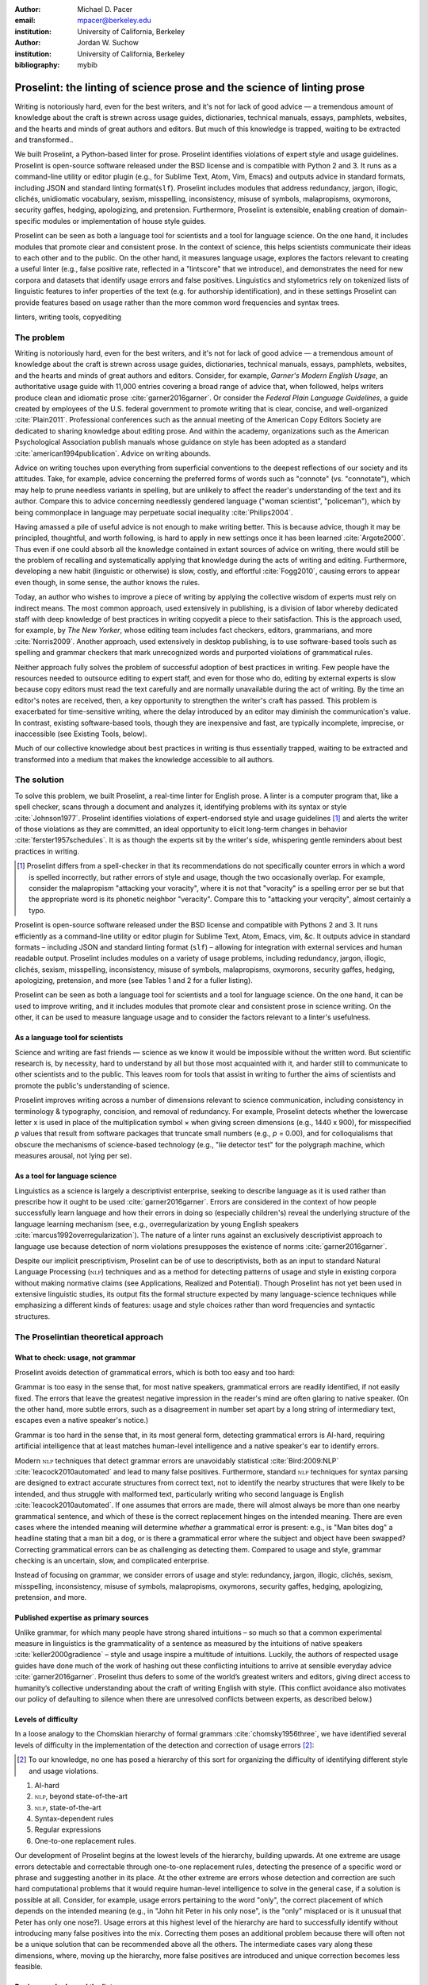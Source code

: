 :author: Michael D. Pacer
:email: mpacer@berkeley.edu
:institution: University of California, Berkeley

:author: Jordan W. Suchow
:institution: University of California, Berkeley

:bibliography: mybib

========================================================================
Proselint: the linting of science prose and the science of linting prose
========================================================================

.. class:: abstract

   Writing is notoriously hard, even for the best writers, and it's not for lack of good advice — a tremendous amount of knowledge about the craft is strewn across usage guides, dictionaries, technical manuals, essays, pamphlets, websites, and the hearts and minds of great authors and editors. But much of this knowledge is trapped, waiting to be extracted and transformed..

   We built Proselint, a Python-based linter for prose. Proselint identifies violations of expert style and usage guidelines. Proselint is open-source software released under the BSD license and is compatible with Python 2 and 3. It runs as a command-line utility or editor plugin (e.g., for Sublime Text, Atom, Vim, Emacs) and outputs advice in standard formats, including JSON and standard linting format(``slf``). Proselint includes modules that address redundancy, jargon, illogic, clichés, unidiomatic vocabulary, sexism, misspelling, inconsistency, misuse of symbols, malapropisms, oxymorons, security gaffes, hedging, apologizing, and pretension. Furthermore, Proselint is extensible, enabling creation of domain-specific modules or implementation of house style guides.

   Proselint can be seen as both a language tool for scientists and a tool for language science. On the one hand, it includes modules that promote clear and consistent prose. In the context of science, this helps scientists communicate their ideas to each other and to the public. On the other hand, it measures language usage, explores the factors relevant to creating a useful linter (e.g., false positive rate, reflected in a "lintscore" that we introduce), and demonstrates the need for new corpora and datasets that identify usage errors and false positives. Linguistics and stylometrics rely on tokenized lists of linguistic features to infer properties of the text (e.g. for authorship identification), and in these settings Proselint can provide features based on usage rather than the more common word frequencies and syntax trees.

.. class:: keywords

   linters, writing tools, copyediting

The problem
===========

Writing is notoriously hard, even for the best writers, and it's not for lack of good advice — a tremendous amount of knowledge about the craft is strewn across usage guides, dictionaries, technical manuals, essays, pamphlets, websites, and the hearts and minds of great authors and editors. Consider, for example, *Garner's Modern English Usage*, an authoritative usage guide with 11,000 entries covering a broad range of advice that, when followed, helps writers produce clean and idiomatic prose :cite:`garner2016garner`. Or consider the *Federal Plain Language Guidelines*, a guide created by employees of the U.S. federal government to promote writing that is clear, concise, and well-organized :cite:`Plain2011`. Professional conferences such as the annual meeting of the American Copy Editors Society are dedicated to sharing knowledge about editing prose. And within the academy, organizations such as the American Psychological Association publish manuals whose guidance on style has been adopted as a standard :cite:`american1994publication`. Advice on writing abounds.

Advice on writing touches upon everything from superficial conventions to the deepest reflections of our society and its attitudes. Take, for example, advice concerning the preferred forms of words such as "connote" (vs. "connotate"), which may help to prune needless variants in spelling, but are unlikely to affect the reader's understanding of the text and its author. Compare this to advice concerning needlessly gendered language ("woman scientist", "policeman"), which by being commonplace in language may perpetuate social inequality :cite:`Philips2004`.

Having amassed a pile of useful advice is not enough to make writing better. This is because advice, though it may be principled, thoughtful, and worth following, is hard to apply in new settings once it has been learned :cite:`Argote2000`. Thus even if one could absorb all the knowledge contained in extant sources of advice on writing, there would still be the problem of recalling and systematically applying that knowledge during the acts of writing and editing. Furthermore, developing a new habit (linguistic or otherwise) is slow, costly, and effortful :cite:`Fogg2010`, causing errors to appear even though, in some sense, the author knows the rules.

Today, an author who wishes to improve a piece of writing by applying the collective wisdom of experts must rely on indirect means. The most common approach, used extensively in publishing, is a division of labor whereby dedicated staff with deep knowledge of best practices in writing copyedit a piece to their satisfaction. This is the approach used, for example, by *The New Yorker*, whose editing team includes fact checkers, editors, grammarians, and more :cite:`Norris2009`. Another approach, used extensively in desktop publishing, is to use software-based tools such as spelling and grammar checkers that mark unrecognized words and purported violations of grammatical rules.

Neither approach fully solves the problem of successful adoption of best practices in writing. Few people have the resources needed to outsource editing to expert staff, and even for those who do, editing by external experts is slow because copy editors must read the text carefully and are normally unavailable during the act of writing. By the time an editor's notes are received, then, a key opportunity to strengthen the writer's craft has passed. This problem is exacerbated for time-sensitive writing, where the delay introduced by an editor may diminish the communication's value. In contrast, existing software-based tools, though they are inexpensive and fast, are typically incomplete, imprecise, or inaccessible (see Existing Tools, below). 

Much of our collective knowledge about best practices in writing is thus essentially trapped, waiting to be extracted and transformed into a medium that makes the knowledge accessible to all authors.

The solution
============

To solve this problem, we built Proselint, a real-time linter for English prose. A linter is a computer program that, like a spell checker, scans through a document and analyzes it, identifying problems with its syntax or style :cite:`Johnson1977`. Proselint identifies violations of expert-endorsed style and usage guidelines [#]_  and alerts the writer of those violations as they are committed, an ideal opportunity to elicit long-term changes in behavior :cite:`ferster1957schedules`. It is as though the experts sit by the writer's side, whispering gentle reminders about best practices in writing.

.. [#] Proselint differs from a spell-checker in that its recommendations do not specifically counter errors in which a word is spelled incorrectly, but rather errors of style and usage, though the two occasionally overlap. For example, consider the malapropism "attacking your voracity", where it is not that "voracity" is a spelling error per se but that the appropriate word is its phonetic neighbor "veracity". Compare this to "attacking your verqcity", almost certainly a typo.

Proselint is open-source software released under the BSD license and compatible with Pythons 2 and 3. It runs efficiently as a command-line utility or editor plugin for Sublime Text, Atom, Emacs, vim, &c. It outputs advice in standard formats – including JSON and standard linting format (``slf``) – allowing for integration with external services and human readable output. Proselint includes modules on a variety of usage problems, including redundancy, jargon, illogic, clichés, sexism, misspelling, inconsistency, misuse of symbols, malapropisms, oxymorons, security gaffes, hedging, apologizing, pretension, and more (see Tables 1 and 2 for a fuller listing).

Proselint can be seen as both a language tool for scientists and a tool for language science. On the one hand, it can be used to improve writing, and it includes modules that promote clear and consistent prose in science writing. On the other, it can be used to measure language usage and to consider the factors relevant to a linter's usefulness.


As a language tool for scientists
----------------------------------

Science and writing are fast friends — science as we know it would be impossible without the written word. But scientific research is, by necessity, hard to understand by all but those most acquainted with it, and harder still to communicate to other scientists and to the public. This leaves room for tools that assist in writing to further the aims of scientists and promote the public's understanding of science. 

Proselint improves writing across a number of dimensions relevant to science communication, including consistency in terminology & typography, concision, and removal of redundancy. For example, Proselint detects whether the lowercase letter x is used in place of the multiplication symbol × when giving screen dimensions (e.g., 1440 x 900), for misspecified *p* values that result from software packages that truncate small numbers (e.g., *p* = 0.00), and for colloquialisms that obscure the mechanisms of science-based technology (e.g., "lie detector test" for the polygraph machine, which measures arousal, not lying per se).

As a tool for language science
------------------------------

Linguistics as a science is largely a descriptivist enterprise, seeking to describe language as it is used rather than prescribe how it ought to be used :cite:`garner2016garner`. Errors are considered in the context of how people successfully learn language and how their errors in doing so (especially children's) reveal the underlying structure of the language learning mechanism (see, e.g.,  overregularization by young English speakers :cite:`marcus1992overregularization`). The nature of a linter runs against an exclusively descriptivist approach to language use because detection of norm violations presupposes the existence of norms :cite:`garner2016garner`.

Despite our implicit prescriptivism, Proselint can be of use to descriptivists, both as an input to standard Natural Language Processing (:math:`\textsc{nlp}`) techniques and as a method for detecting patterns of usage and style in existing corpora without making normative claims (see Applications, Realized and Potential). Though Proselint has not yet been used in extensive linguistic studies, its output fits the formal structure expected by many language-science techniques while emphasizing a different kinds of features: usage and style choices rather than word frequencies and syntactic structures.

The Proselintian theoretical approach
=====================================

What to check: usage, not grammar
---------------------------------

Proselint avoids detection of grammatical errors, which is both too easy and too hard:

Grammar is too easy in the sense that, for most native speakers, grammatical errors are readily identified, if not easily fixed. The errors that leave the greatest negative impression in the reader's mind are often glaring to native speaker. (On the other hand, more subtle errors, such as a disagreement in number set apart by a long string of intermediary text, escapes even a native speaker's notice.)

Grammar is too hard in the sense that, in its most general form, detecting grammatical errors is AI-hard, requiring artificial intelligence that at least matches human-level intelligence and a native speaker's ear to identify errors. 

Modern :math:`\textsc{nlp}` techniques that detect grammar errors are unavoidably statistical :cite:`Bird:2009:NLP` :cite:`leacock2010automated` and lead to many false positives. Furthermore, standard :math:`\textsc{nlp}` techniques for syntax parsing are designed to extract accurate structures from correct text, not to identify the nearby structures that were likely to be intended, and thus struggle with malformed text, particularly writing who second language is English :cite:`leacock2010automated`. If one assumes that errors are made, there will almost always be more than one nearby grammatical sentence, and which of these is the correct replacement hinges on the intended meaning. There are even cases where the intended meaning will determine *whether* a grammatical error is present: e.g., is "Man bites dog" a headline stating that a man bit a dog, or is there a grammatical error where the subject and object have been swapped? Correcting grammatical errors can be as challenging as detecting them. Compared to usage and style, grammar checking is an uncertain, slow, and complicated enterprise.

Instead of focusing on grammar, we consider errors of usage and style: redundancy, jargon, illogic, clichés, sexism, misspelling, inconsistency, misuse of symbols, malapropisms, oxymorons, security gaffes, hedging, apologizing, pretension, and more. 

Published expertise as primary sources
--------------------------------------

Unlike grammar, for which many people have strong shared intuitions – so much so that a common experimental measure in linguistics is the grammaticality of a sentence as measured by the intuitions of native speakers :cite:`keller2000gradience` – style and usage inspire a multitude of intuitions. Luckily, the authors of respected usage guides have done much of the work of hashing out these conflicting intuitions to arrive at sensible everyday advice :cite:`garner2016garner`. Proselint thus defers to some of the world’s greatest writers and editors, giving direct access to humanity’s collective understanding about the craft of writing English with style. (This conflict avoidance also motivates our policy of defaulting to silence when there are unresolved conflicts between experts, as described below.)

Levels of difficulty
--------------------

In a loose analogy to the Chomskian hierarchy of formal grammars :cite:`chomsky1956three`, we have identified several levels of difficulty in the implementation of the detection and correction of usage errors [#]_:

.. [#] To our knowledge, no one has posed a hierarchy of this sort for organizing the difficulty of identifying different style and usage violations.  

#. AI-hard
#. :math:`\textsc{nlp}`, beyond state-of-the-art
#. :math:`\textsc{nlp}`, state-of-the-art
#. Syntax-dependent rules
#. Regular expressions
#. One-to-one replacement rules. 

Our development of Proselint begins at the lowest levels of the hierarchy, building upwards. At one extreme are usage errors detectable and correctable through one-to-one replacement rules, detecting the presence of a specific word or phrase and suggesting another in its place. At the other extreme are errors whose detection and correction are such hard computational problems that it would require human-level intelligence to solve in the general case, if a solution is possible at all. Consider, for example, usage errors pertaining to the word "only", the correct placement of which depends on the intended meaning (e.g., in "John hit Peter in his only nose", is the "only" misplaced or is it unusual that Peter has only one nose?). Usage errors at this highest level of the hierarchy are hard to successfully identify without introducing many false positives into the mix. Correcting them poses an additional problem because there will often not be a unique solution that can be recommended above all the others. The intermediate cases vary along these dimensions, where, moving up the hierarchy, more false positives are introduced and unique correction becomes less feasible.

Rapiers, cudgels, and the lintscore
-----------------------------------

Any new tool, for language or otherwise, faces a challenge to its adoption: it must demonstrate that the cost of learning to use the tool is outweighed by the utility it provides. Pen & ink, paper, and the computer each enabled new modes of communication and, in doing so, provided obvious value. In contrast, tools that merely improve existing capabilities are at a comparative disadvantage because they must demonstrate a substantial improvement over the status quo. This is the case for Proselint. 

Because of this need to demonstrate utility, earlier language tools attempted to offer as much help as possible. In a sense, they wielded a cudgel, a tool that indiscriminately affects large areas of flesh. Each issue flagged might be an error, but it might instead be a false alarm. Let :math:`T` be the number of true errors, and :math:`F` be the number of false alarms (thus making :math:`T+F` the total number of flags raised by the tool). The cudgel approach attempts to maximize :math:`T`, flagging as much as possible, without considering :math:`F`. Writers who use those tools would see many genuine errors, errors that Proselint might not yet detect. However, their emphasis on maximizing :math:`T` at the expense of :math:`F` is to their detriment. These tools raise so many false alarms that their advice cannot be trusted: writers must weigh each proposed error.

Proselint aims to be not a cudgel, but a rapier, a tool that pinpoints weak spots and strikes where it will make the most impact. With Proselint, we aim for a tool so precise that it becomes possible to unquestioningly adopt its recommendations and still come out ahead with stronger, tighter prose. Better to be quiet and authoritative than loud and unreliable. 

To achieve this, we penalize false positives :math:`F` by evaluating Proselint in terms of its *empirical lintscore*. The lintscore gives a point for every true positive (:math:`T`) and penalizes on the basis of the false-positive rate :math:`\alpha = \frac{F}{T+F}`. The lintscore is given by

.. math::
    l(T,F;k) = T(1-\alpha)^k,

where the parameter :math:`k` controls the strength of the :math:`1-\alpha` penalty.

We can estimate a lintscore for documents with unknown empirical false-positive rates using a straightforward probabilistic model where we only receive credit in the best-case (where every error is a true positive). This probabilistic model treats each identified error as an independent identically distributed Bernoulli random variable. We suppose each flag produces a false positive with probability equal to the empirical false positive rate estimated from a known corpus of related documents (:math:`\hat{\alpha}=\frac{\hat{F}}{\hat{T}+\hat{F}}`). For :math:`N` flags, the probability that every flag is correct is :math:`(1-\hat{\alpha})^N`. If we receive 0 points in all but the best case (where we receive :math:`T\equiv N` points), the expected score is :math:`N(1-\hat{\alpha})^N`. This *generalised lintscore* has the same form as an empirical lintscore, but with :math:`\hat{\alpha}` as an estimated :math:`\alpha` and :math:`k` as the maximal number of successes (:math:`k\equiv N`). The choice of reference corpus is a free parameter.

Note, lintscores are not readability metrics. They evaluate linters, not documents; given a set of documents, signal detection theory allows indirectly estimating prose linters' trustworthiness.

The advice
==========

Proselint is built around advice derived from works by Bryan Garner, David Foster Wallace, Chuck Palahniuk, Steve Pinker, Mary Norris, Mark Twain, Elmore Leonard, George Orwell, Matthew Butterick, William Strunk, E.B. White, Philip Corbett, Ernest Gowers, and the editorial staff of the world’s finest literary magazines and newspapers, among others. [#]_ 

.. [#] Proselint has not been endorsed by these individuals; we have merely implemented their words in code.

Our standard for inclusion of a new rule is that it should be accompanied by an appropriate citation from a recognized expert on language usage. Though we have no explicit criteria for what makes a citation appropriate, we have, in practice, given greater weight to works from well-established publishers and those widely cited as reliable sources of advice. The choice of which rules to implement is ultimately a question of feasibility of implementation, utility, and preference, and our guiding preference is to make Proselint as widely useful as possible with the minimum amount of customization. 

Though it has not arisen, in the case of unresolved conflicts between advice from multiple sources, our default is to exclude all forms of the advice, under the logic that it is unreasonable to hold users of Proselint to a higher standard than the experts, at least one of whom endorses the user's usage choice.

We aim to have excellent defaults without hampering adaptability to user's personal preferences, and thus designed Proselint so that it can be customized either by adding new rules or by excluding existing rules through a configuration file.

Examples of some rules
----------------------

Tables 1 and 2 list much of the advice that Proselint currently implements. The following examples are meant to give a taste of this advice:

#. Detecting the word "agendize", Proselint notes, "agendize is jargon, could you replace it with something more standard?" :cite:`garner2016garner`

#. In response to "In recent years, an increasing number of psychologists have...", Proselint notes, "Professional narcisissm. Talk about the subject, not its study." :cite:`pinker2015sense`

#. In response to "A group of starlings...", Proselint notes "The venery term is 'murmuration'"". :cite:`garner2016garner`

.. table:: What Proselint checks. :label:`checks`

   +---------------------------------+---------------------------------------------+
   | ID                              | Description                                 |
   +=================================+=============================================+
   |``airlinese.misc``               | Avoiding jargon of the airline industry     |
   +---------------------------------+---------------------------------------------+
   |``annotations.misc``             | Catching annotations left in the text       |
   +---------------------------------+---------------------------------------------+
   |``archaism.misc``                | Avoiding archaic forms                      |
   +---------------------------------+---------------------------------------------+
   |``cliches.hell``                 | Avoiding a common cliché                    |
   +---------------------------------+---------------------------------------------+
   |``cliches.misc``                 | Avoiding clichés                            |
   +---------------------------------+---------------------------------------------+
   |``consistency.spacing``          | Consistent sentence spacing                 |
   +---------------------------------+---------------------------------------------+
   |``consistency.spelling``         | Consistent spelling                         |
   +---------------------------------+---------------------------------------------+
   |``corporate_speak.misc``         | Avoiding corporate buzzwords`               |
   +---------------------------------+---------------------------------------------+
   |``cursing.filth``                | Words to avoid                              |
   +---------------------------------+---------------------------------------------+
   |``cursing.nfl``                  | Avoiding words banned by the NFL            |
   +---------------------------------+---------------------------------------------+
   |``dates_times.am_pm``            | Using the right form for  time              |
   +---------------------------------+---------------------------------------------+
   |``dates_times.dates``            | Stylish formatting of dates                 |
   +---------------------------------+---------------------------------------------+
   |``hedging.misc``                 | Not hedging                                 |
   +---------------------------------+---------------------------------------------+
   |``hyperbole.misc``               | Not being hyperbolic                        |
   +---------------------------------+---------------------------------------------+
   |``jargon.misc``                  | Avoiding miscellaneous jargon               |
   +---------------------------------+---------------------------------------------+
   |``lexical_illusions.misc``       | Avoiding lexical illusions                  |
   +---------------------------------+---------------------------------------------+
   |``links.broken``                 | Linking only to existing sites              |
   +---------------------------------+---------------------------------------------+
   |``malapropisms.misc``            | Avoiding common malapropisms                |
   +---------------------------------+---------------------------------------------+
   |``misc.apologizing``             | Being confident                             |
   +---------------------------------+---------------------------------------------+
   |``misc.back_formations``         | Avoiding needless backformations            |
   +---------------------------------+---------------------------------------------+
   |``misc.bureaucratese``           | Avoiding bureaucratese                      |
   +---------------------------------+---------------------------------------------+
   |``misc.but``                     | Avoid starting a paragraph with "But..."    |
   +---------------------------------+---------------------------------------------+
   |``misc.capitalization``          | Capitalizing correctly                      |
   +---------------------------------+---------------------------------------------+
   |``misc.chatspeak``               | Avoiding lolling and other chatspeak        |
   +---------------------------------+---------------------------------------------+
   |``misc.commercialese``           | Avoiding commerical jargon                  |
   +---------------------------------+---------------------------------------------+
   |``misc.currency``                | Avoiding redundant currency symbols         |
   +---------------------------------+---------------------------------------------+
   |``misc.debased``                 | Avoiding debased language                   |
   +---------------------------------+---------------------------------------------+
   |``misc.false_plurals``           | Avoiding false plurals                      |
   +---------------------------------+---------------------------------------------+
   |``misc.illogic``                 | Avoiding illogical forms                    |
   +---------------------------------+---------------------------------------------+
   |``misc.inferior_superior``       | Superior to, not than                       |
   +---------------------------------+---------------------------------------------+
   |``misc.latin``                   | Avoiding overuse of Latin phrases           |
   +---------------------------------+---------------------------------------------+
   |``misc.many_a``                  | Many a singular                             |
   +---------------------------------+---------------------------------------------+
   |``misc.metaconcepts``            | Avoiding overuse of metaconcepts            |
   +---------------------------------+---------------------------------------------+
   |``misc.narcisissm``              | Talking about the subject, not its study    |
   +---------------------------------+---------------------------------------------+
   |``misc.phrasal_adjectives``      | Hyphenating phrasal adjectives              |
   +---------------------------------+---------------------------------------------+
   |``misc.preferred_forms``         | Miscellaneous preferred forms               |
   +---------------------------------+---------------------------------------------+
   |``misc.pretension``              | Avoiding being pretentious                  |
   +---------------------------------+---------------------------------------------+

.. table:: What Proselint checks (cont.). :label:`checkscont`

   +---------------------------------+---------------------------------------------+
   | ID                              | Description                                 |
   +=================================+=============================================+
   |``misc.professions``             | Calling jobs by the right name              |
   +---------------------------------+---------------------------------------------+
   |``misc.punctuation``             | Using punctuation assiduously               |
   +---------------------------------+---------------------------------------------+
   |``misc.scare_quotes``            | Using scare quotes only when needed         |
   +---------------------------------+---------------------------------------------+
   |``misc.suddenly``                | Avoiding the word suddenly                  |
   +---------------------------------+---------------------------------------------+
   |``misc.tense_present``           | Advice from Tense Present                   |
   +---------------------------------+---------------------------------------------+
   |``misc.waxed``                   | Waxing poetic                               |
   +---------------------------------+---------------------------------------------+
   |``misc.whence``                  | Using "whence"                              |
   +---------------------------------+---------------------------------------------+
   |``mixed_metaphors.misc``         | Not mixing metaphors                        |
   +---------------------------------+---------------------------------------------+
   |``mondegreens.misc``             | Avoiding mondegreen                         |
   +---------------------------------+---------------------------------------------+
   |``needless_variants.misc``       | Using the preferred form                    |
   +---------------------------------+---------------------------------------------+
   |``nonwords.misc``                | Avoid using nonwords                        |
   +---------------------------------+---------------------------------------------+
   |``oxymorons.misc``               | Avoiding oxymorons                          |
   +---------------------------------+---------------------------------------------+
   |``psychology.misc``              | Avoiding misused psychological terms        |
   +---------------------------------+---------------------------------------------+
   |``redundancy.misc``              | Avoid redundancy & saying things twice      |
   +---------------------------------+---------------------------------------------+
   |``redundancy.ras_syndrome``      | Avoiding RAS syndrome                       |
   +---------------------------------+---------------------------------------------+
   |``skunked_terms.misc``           | Avoid using skunked terms                   |
   +---------------------------------+---------------------------------------------+
   |``spelling.able_atable``         | -able vs. -atable                           |
   +---------------------------------+---------------------------------------------+
   |``spelling.able_ible``           | -able vs. -ible                             |
   +---------------------------------+---------------------------------------------+
   |``spelling.athletes``            | Spelling of athlete names                   |
   +---------------------------------+---------------------------------------------+
   |``spelling.em_im_en_in``         | -em vs. -im and -en vs. -in                 |
   +---------------------------------+---------------------------------------------+
   |``spelling.er_or``               | -er vs. -or                                 |
   +---------------------------------+---------------------------------------------+
   |``spelling.in_un``               | in- vs. un-                                 |
   +---------------------------------+---------------------------------------------+
   |``spelling.misc``                | Spelling words corectly                     |
   +---------------------------------+---------------------------------------------+
   |``security.credit_card``         | Keeping credit card numbers secret          |
   +---------------------------------+---------------------------------------------+
   |``security.password``            | Keeping passwords secret                    |
   +---------------------------------+---------------------------------------------+
   |``sexism.misc``                  | Avoiding sexist language                    |
   +---------------------------------+---------------------------------------------+
   |``terms.animal_adjectives``      | Animal adjectives                           |
   +---------------------------------+---------------------------------------------+
   |``terms.denizen_labels``         | Calling denizens by the right name          |
   +---------------------------------+---------------------------------------------+
   |``terms.eponymous_adjs``         | Calling people by the right name            |
   +---------------------------------+---------------------------------------------+
   |``terms.venery``                 | Call groups of animals by the right name    |
   +---------------------------------+---------------------------------------------+
   |``typography.diacritics``        | Using dïacríticâl marks                     |
   +---------------------------------+---------------------------------------------+
   |``typography.exclamation``       | Avoiding overuse of exclamation             |
   +---------------------------------+---------------------------------------------+
   |``typography.symbols``           | Using the right symbols                     |
   +---------------------------------+---------------------------------------------+
   |``uncomparables.misc``           | Not comparing uncomparables                 |
   +---------------------------------+---------------------------------------------+
   |``weasel_words.misc``            | Avoiding weasel words                       |
   +---------------------------------+---------------------------------------------+
   |``weasel_words.very``            | Avoiding the word "very"                    |
   +---------------------------------+---------------------------------------------+


Code: Structure & Performance
=============================

Rule modules
------------

Proselint rules are organized into modules that reflect the structure of language advice found in usage guides :cite:`garner2016garner`. For example, Proselint includes a module ``terms`` that encourages expressive vocabulary by flagging use of unidiomatic and generic terms, with submodules for categories of terms found as entries in usage guides. For example, one such submodule, ``terms.venery``, pertains to *venery terms*, which arose from hunting tradition and describe groups of animals of a particular species — a "pride" of lions or an "unkindness" of ravens. Another such submodule, ``terms.denizen_labels``, pertains to *demonyms*, which are used to describe people from a particular place — *New Yorkers* (New York), *Mancunians* (Manchester), or *Novocastrians* (Newcastle).

Organizing rules into modules is useful for two reasons. First, it allows for a logical grouping of similar rules, which often require similar computational machinery to implement. Second, it allows users to include and exclude rules at a higher level of abstraction than that of an individual word or phrase. We note that people may wish to include and exclude linting rules at a level more finely grained than the submodule, and it is an open challenge how best to allow this customization while minimizing the pain of navigating, modifying, and comprehending the format for customization.

Rule templates
--------------

In general, a rule's implementation in code need only take in a string of text, apply logic identifying whether the rule has been violated, and then return a value identifying the violation in the correct format. These weak requirements, paired with Python's expressibility, allow detectors to be built for all computable usage and style requirements. However, it provides little help when creating new rules, which often follow similar logic.

To ease the implementation of new rules, we have written functions that help to follow the protocol and provide the most common logical forms. These include checking for the existence of a given word, phrase, or pattern (``existence_check()``), for intra-document consistency in usage (``consistency_check()``), and for usage of preferred forms (``preferred_forms_check()``). 

For example, the following code implements a rule regarding the formatting of times using the ``existence check`` rule template. 

.. code-block:: python

    def check_midnight_noon(text):
        """Check the text."""
        err = "dates_times.am_pm.midnight_noon"
        msg = (u"12 a.m. and 12 p.m. are wrong and "
        "confusing. Use 'midnight' or 'noon'.")
        regex = "12 ?[ap]\.?m\.?"
        return existence_check(text, [regex], err, msg)

This function detects use of 12am or 12pm (or many other variants, including 12AM, 12 P.M, and 12aM) and suggests that the author use noon or midnight in its place.

Memoization
-----------

One of our goals is for Proselint to be efficient enough for use as a real-time linter while an author writes. Efficiency is increased by avoiding redundant computation, storing the results of expensive function calls from one run of the linter to the next, a technique called *memoization*. Consider, for example, that many of Proselint's checks can operate at the level of a paragraph and that most paragraphs do not change from moment to moment when a sizeable document is being edited. At the extreme, when a linter is run after each keystroke, this is true by definition. By running checks over paragraphs, recomputing only when the paragraph has changed (and otherwise returning the memoized result), it is possible to reduce the total amount of computation and thus improve the linter's running time. Proselint makes extensive use of memoization to improve its running time.


Using Proselint
===============

Installation
------------
Proselint is available on the Python Package Index and can be installed using pip:

.. code-block:: bash

   pip install Proselint

Alternatively, those wishing to develop Proselint can retrieve the Git repository from https://github.com/amperser/Proselint and then install the software using setuptools: 

.. code-block:: bash

   python setup.py develop


Command-line utility
--------------------

At its core, Proselint is a command-line utility that reads in a text file:

.. code-block:: bash

   proselint text.md

Running this command prints a list of suggestions to stdout, one per line. The GNU Error Message Formatting standard :cite:`stallman2016gnu` provides the base format for displaying these suggestions. Like many other linters, we specify further that the source of the error (the ``check_name``) be included separately from the message describing the error. Because this form is used by many linters, we call this the Standard Linting Format (``slf``). Each ``slf`` formatted suggestion has the form:

.. code-block:: bash

   text.md:<line>:<column>: <check_name> <message>

For example,

.. code-block:: bash

  text.md:0:10: uncomparables.misc Comparison of ... 
  an uncomparable: 'unique' can not be compared.

suggests that, at column 10 of line 0, the check ``uncomparables.misc`` detected an issue where the uncomparable adjective "unique" was compared, as in "very unique". The command-line utility can also print the list of suggestions in JSON using the ``--json`` flag. In this case, the output is considerably richer:

.. code-block:: javascript

  {
      // The check originating this suggestion
      "check": "uncomparables.misc", 
      
      // The line where the error starts
      "line": 1, 

      //The column where the error starts
      "column": 1, 
      
      // Index in the text where the error starts
      "start": 1,

      // the index in the text where the error ends
      "end": 18, 
      
      // start - end
      "extent": 17, 
      
      // Message describing the advice
      "message": "Comparison of an uncomparable: ...
      'very unique\n' is not comparable.",
      
      // Possible replacements
      "replacements": null, 

      // Importance("suggestion", "warning", "error")
      "severity": "warning"
  }


Text editor plugins
-------------------
An effective way to promote adoption of best practices in writing through linters is to embed linters within the tools that people already use to write; this removes a barrier to adoption. Towards that aim, available for Proselint are plugins for popular text editors, including Emacs, vim, Sublime Text, and Atom. Some were created by us, some were contributed by others in the community.

Applications, realized and potential
====================================

As a proof of concept, we used Proselint to make contributions to several documents. This includes the White House's `Federal Source Code Policy <https://github.com/WhiteHouse/source-code-policy>`_; `The Open Logic Project <https://github.com/OpenLogicProject/OpenLogic>`_, a textbook on advanced logic; Infoactive's `Data + Design book <https://github.com/infoactive/data-design>`_; and many of the other papers that were submitted for potential contribution to `SciPy 2016 <https://github.com/scipy-conference/scipy_proceedings/tree/2016>`_. We note that  In addition, to evaluate Proselint's false-alarm rate, we developed a corpus of essays from well-edited magazines such as *Harper's Magazine*, *The New Yorker*, and *The Atlantic*, and measured the lintscore, defined below. Because the essays included in our corpus were edited by a team of experts, we expect Proselint to remain mostly silent, commenting only on the rare error that slips through unnoticed by the editors or, more commonly, on the finer points of usage, about which experts may disagree. When run over v0.1.0 of our corpus, we achieved a lintscore of 98.8 (*k* = 2).


An analysis of potential applications
-------------------------------------

The most straightforward application of Proselint is for enforcement of usage and style guidelines in writing. This could include extending Proselint to enforce following a house style guide or an academic publisher's journal requirements.

A possible application of Proselint as a tool for language science is in tracking historical trends in usage. Corpora such as Google Books have been useful for measuring changes in the prevalence of words and phrases over several hundred years. Our tool, in providing a feature set for usage, can be used in a similar way. For example, one might study the prevalence of airlinese (including, for example, use of "momentarily" to mean "in a moment", as in the phrase "we are taking off momentarily") and its alignment with the rise of that industry. 

Another potential application of Proselint as a tool for language science is in stylometry and authorship identification; instead of using standard stylometric measures, which include word frequencies and syntactic structures, we can consider Proselint's rules as a feature set that can be used to identify authors. In a sense, this would allow us to identify authors based not on their language use, but on their language misuse.

The ability to identify authors also enables inverting and generalizing that process, using Proselint's output to obfuscate or encrypt messages by selectively introducing, changing, or removing usage choices. With moderate modifications and a protocol for establishing usage-based keys, Proselint could become a system for designing content-aware steganographic systems, allowing users to convey hidden messages in their choice of words and styles :cite:`bergmair2006content`. Encryption would require modifying the Proselint infrastructure to identify cases where more than one acceptable choice exists.

Finally, standard readability metrics are not defined in a way that would capture the kinds of suggestions that Proselint makes, focusing instead on reading ease rather than conventionality :cite:`flesch1948new`. Proselint could be used to create automated metrics for the readability, consistency, and stylishness of written language.

Existing tools
==============

We have collected a list of known tools for automated language checking. They include:
`1Checker <http://www.1checker.com/>`_, `AbiWord's grammar checker <http://www.abisource.com/>`_, `After the Deadline <https://openatd.wordpress.com/>`_, `Alex <http://alexjs.com/>`_, `Autocrit <https://www.autocrit.com/editor/>`_, `ClearEdits <http://www.clearwriter.com/clearedits.html>`_, `CorrectEnglish <http://www.correctenglish.com/>`_, `CKEditor <http://www.webspellchecker.net/>`_, `Editor <http://www.serenity-software.com/>`_, `The Editorium <http://www.editorium.com/ETKPlus2014.htm>`_, `EditorSoftware <http://www.editorsoftware.com/>`_, `Edminton <http://editminion.com/>`_, `Expresso <http://expresso-app.org/>`_, `Ghotit <http://www.ghotit.com/>`_, `Ginger <http://www.gingersoftware.com/>`_, `GNU Diction <https://www.gnu.org/software/diction/>`_, `GNU Style <http://archive09.linux.com/feature/56833>`_, `Grac <http://grac.sourceforge.net/>`_, `GrammarBase <http://www.grammarbase.com/>`_, `GrammarCheck <http://www.grammarcheck.net/>`_, `Grammar Check Anywhere <https://www.spellcheckanywhere.com/grammar_check/>`_, `Grammar Expert Plus <http://www.wintertree-software.com/app/gramxp/>`_, `GrammarianPro <http://linguisoft.com/gramerrorfeatures.html>`_, `Grammark <https://github.com/markfullmer/grammark>`_, `Grammarly <https://www.grammarly.com/>`_, `Grammar Slammer <http://englishplus.com/grammar/>`_, `Grammatica <http://grammatica-english.soft32.com/>`_, `Grammatik <https://en.wikipedia.org/wiki/Grammatik>`_, `Graviax <http://graviax-grammar-checker.soft112.com/>`_, `Hemmingway <http://www.hemingwayapp.com/desktop.html>`_, `ivanistheone's scripts <https://github.com/ivanistheone/writing_scripts>`_, `Language Tool <https://www.languagetool.org/>`_, `Matt Might's shell scripts <http://matt.might.net/articles/shell-scripts-for-passive-voice-weasel-words-duplicates/>`_, `Microsoft Word's grammar check <https://support.office.com/en-us/article/Check-spelling-and-grammar-cab319e8-17df-4b08-8c6b-b868dd2228d1>`_, `OnlineCorrection.com <http://www.onlinecorrection.com/>`_, `PaperRater <https://www.paperrater.com/>`_, `PerfectIt <http://www.intelligentediting.com/>`_, `ProWritingAid <https://prowritingaid.com/>`_, `Reverso <http://www.reverso.net/>`_, `RightWriter <http://www.right-writer.com/>`_, `Rousseau <https://github.com/GitbookIO/rousseau>`_, `SpellCheckPlus <http://spellcheckplus.com/>`_, `Stilus <http://www.mystilus.com/Main>`_, `Textanz <http://www.textanz.com/>`_, `Virtual Writing Tutor <http://virtualwritingtutor.com/>`_, `Wave <https://en.wikipedia.org/wiki/Apache_Wave>`_, `WhiteSmoke <http://www.whitesmoke.com/>`_, `WordPerfect <http://www.wordperfect.com/us/>`_, `WinProof <http://www.franklinhu.com/winproof.htm>`_, `WordRake <http://www.wordrake.com/>`_, `write-good <https://github.com/btford/write-good>`_, and `Writer's Workbench <http://www.emo.com/>`_.

Though an extensive analysis of these tools is beyond the scope of this paper, we note that these tools are varied in their approaches and coverage. Proselint differs from each tool in a variety of ways (e.g., focusing on grammar versus style, being open versus closed source, or extensible versus static). The greatest difference arises from our willingness to sacrifice coverage to maintain user trust via low false-positive rates as measured through the lintscore. 

Critique: normativity in prose styling
======================================

One critique of Proselint :cite:`hackernews2016` is a concern that introducing any kind of linter-like process to the act of writing prose diminishes the ability for authors to express themselves creatively. These arguments suggest that authors will find themselves limited by the linter's rules and that, as a result, this will have a shaping or homogenizing effect on prose.

To this critique, there are several possible responses. The first few of these apply in general, while the latter apply in the case of technical and scientific writing:

Our goal is not to homogenize text for the sake of uniformity (though perhaps there is value there, too), but rather to detect instances of language use that have been specifically identified by usage experts as being problematic. Creative use of language is not be flagged by Proselint unless it has been identified as problematic. Novelty will continue to introduce new usages, and some of them will be poor and later pointed out as such by authors identified as trustworthy. If, however, one does not trust an usage guide's point of view, our strongest recommendation would be to turn off the modules associated with that guide.

Technical writing of all kinds is often characterized by consistent language use and precise terminology. Even if one views all writing as an inextricably creative endeavor, that creativity – in some cases – needs to be directed toward particular aims :cite:`bringhurst2004elements`. Software documentation, technical manuals, legal, and pedagogical writing all feature this need. The needs of each of these cases will not be well addressed by the same set of guidelines, but each will have a set of guidelines that it can benefit from following.

Science demands consistency to ensure that replication and clarity is possible. At the same time, scientists are in the business of expressing ideas that challenge even the greatest of minds. Their success depends upon their ability to accessibly and captivatingly convey worthwhile ideas that people wish to use in their own work. In cases where the ideas themselves are difficult to grasp, it is important to eradicate opacity from the prose because it conflicts with the idea's proliferation.

Future
======

We see a number of directions for future development of Proselint. 

Scalable, dynamic false-positive detection
------------------------------------------

Computing false-positive rates means identifying whether flags are hits or false alarms. Currently, detecting false positives requires manually evaluation; this scales poorly. Worse, each time the linter is run, the process must be repeated. To address dynamic documents, it would be useful to detect which errors have already been flagged. With little modification, this ability would also allow people to persistently silence instances of flags identified as false alarms.

One approach to scaling false-positive detection divides the task into isolable chunks. Combining this with a process for rapidly evaluating those chunks makes checking for false positives easier across the board and would open the door to load-distribution mechanisms such as crowdsourcing, though it would require solving decision-theoretic problems for false-positive-rate sampling. This can be applied at various levels of organization: corpora, documents, and even rules across documents.

Context-sensitive rule application and machine learning
-------------------------------------------------------

Many rules may apply better to some kinds of documents than to others. For example, in most cases, "extendable" will be conventionally preferable to "extensible"; in software development, the opposite is likely to be true. Applying these rules without consideration of the context will systematically introduce false positives.

In the sense that a riskier rule is one with a higher false-positive rate, context-sensitive rules are necessarily riskier than non-context-sensitive rules. To see why, consider that if a rule were to introduce many false positives across all contexts, it would not be included in Proselint. For rules that do not produce many false positives across contexts, there is no reason to make them context specific. The only reason to include context-specific rule applications is if there are some contexts in which a rule produces higher false-positive rates than in other contexts. If those false-positive rates were low enough to not be excluded by the context insensitive version, their net false-positive rate would only be lower, meaning it would certainly be included in the basic Proselint rule set, excluding it from candidacy as a context-sensitive rule. Accordingly, introducing a rule that *should* be context sensitive, but without the appropriate context sensitivity, will guarantee an increased false-positive rate.

We can silence rules that are predicted to be irrelevant due to context. This allows inclusion of a greater variety of rules without introducing false positives. For example, consider Proselint's rule that states that, when specifying a decade, an apostrophe is unecessary: Eisenhower was president in the 50s, not the 50's. However, not all instances of "50's" are problematic. Consider, for example, the posessive form of artist "50 Cent". One can validly write about "50's manager" when referring to his manager without having made a usage error about decades. Thus Proselint's detector identifies whether a document's topic is 50 Cent. When the topic is not detected, the tool identifies "50's" as a usage error, but when it is detected, the the tool does not flag the usage as erroneous.

The 50 Cent topic detector was developed by hand in the fashion of expert knowledge systems research :cite:`jackson1986introduction`. Generalizing this ability will be crucial to safely growing Proselint's coverage of usage errors. Machine learning techniques for identifying the topic (or mixture of topics) that apply at any point in a document (e.g., topic models :cite:`blei2009topic`) will be needed. Once incorporated, generalizing this to hierarchical, nonparametric topic models will enable taking document sub-structure into account as a form of context :cite:`blei2010nested`.

Improved self-evaluation procedure with multiple corpora
--------------------------------------------------------

In our internal evaluations of Proselint, the lintscore is calculated manually on a static corpus of professionally edited documents. This process can be improved in a number of ways that will lead to different kinds of improvement in Proselint. In addition to boons from making evaluation less effortful, one major improvement would be to identify multiple corpora with different features. We currently have only one corpus, composed of professionally edited documents, which we assume will have few errors. This efficiently alerts us to false alarms that are introduced by the inclusion of new rules. However, it does a poor job of estimating performance on other metrics.

A corpus of relatively green documents are more likely to have true positives and, consequently, will improve our estimates of Proselint's positive utility. If these documents are modified in accordance with Proselint's suggestions, it will create new opportunities in the theory of linting. Lintscores are likely to decrease between drafts if advice is accepted and no new errors are introduced (there will be fewer true positives), but lower lintscores are generally worse. New metrics that track Proselint's success in improving documents are needed.

Corpora of documents drawn from different content-based categories (technical papers, scientific articles, software documentation, fiction, journalism, &c.) will allow us to determine Proselint's performance in evaluating these specific fields. Given that certain rules may be relevant to some fields more than other, this will allow us to ensure that Proselint can be used by the widest possible group of individuals. This also will allow us to learn which rule-sets are relevant to which semantic contexts.

Different document formats (e.g, ``.rst``, ``.tex``, ``.md``, ``.html``, &c.) often rely on syntactical conventions that Proselint falsely identifies as errors. Similar concerns arise for documentation written as docstrings or code comments in a variety of programming languages. Corpora focusing on individual formats and languages will aid in identifying and filtering these errors, enabling development targeted at addressing these problems.

Stylometrics and machine learning
---------------------------------

The field of stylometrics has extensively studied the problem of identifying the true authors of documents. Many of these studies focus on the relative frequencies with which individual words are used, especially function words. For example, on the basis of the frequency of function words such as "to" and "by", Mosteller and Wallace :cite:`mosteller1963inference` inferred the authorship of twelve essays in the *Federalist Papers*. Proselint provides new measures that could be used to improve this kind of stylometric analysis. 

Several applications follow from authorship identification. One uses its ability to detect ghost-written documents, though this assumes that there is a ground-truth corpus with samples of the author's writing. This could have benefit for identifying academic dishonesty (e.g., purchasing and selling of ghost-written essays). On the other hand, someone who applies Proselint to their text may be able to *escape* identification by avoiding features that distinguish the author's writings. 

Unlike our current rules, these techniques are fundamentally statistical. Machine-learning techniques for inferring identity from sparse data will be particularly applicable. The errors Proselint finds are rare, and sparse measures pose difficultly for methods like those in :cite:`mosteller1963inference`. Furthermore, this endeavor will benefit from an approach that considers the cross product of authors and topics (in the vein of :cite:`rosen2004author`).

An unsolved problem: foreign languages
--------------------------------------

We have no immediate plans for extending Proselint to other languages. Addressing the problem of linting prose for style and usage errors in English (of both American and British varieties) is challenging enough for native speakers, and attempting to build rule-sets for languages in which we lack fluency would seem to be an exercise in folly. Attempting to manage a community around the correct use of a language we do not speak would be inappropriate. An open problem, then, is how to extend Proselint to become a universal linter for prose. 

Missing corpora
---------------

To evaluate Proselint's false-positive rate, we built a corpus of text from well-edited magazines likely to contain low rates of usage errors. In the course of assembling this corpus, we discovered a lacuna in the available linguistic corpora: there are no annotated corpora that provide false-positive rates for style and usage violations [#]_. The Proselint testing framework is an excellent opportunity to develop such a corpus. Unfortunately, because our current corpus derives from copyrighted work, it cannot be released as part of open-source software. Developing an open-source corpus of style and usage errors will be necessary if these tools are to be made available for :math:`\textsc{nlp}` research outside internal testing of Proselint.

.. [#] Editor :cite:`editor_compare` has built a corpus which compares the performance of various grammar checkers (not including Proselint). Their corpus consists of "real-world examples of grammatical mistakes and stylistic problems taken from published sources". A corpus made of errors will maximize true positives, but misestimates false-positive rates in real-world documents. Their corpus is not publicly available, and they do not provide a standard format for describing corpora annotated with false positives and negatives.

Contributing to Proselint
=========================

The primary avenue for contributing to Proselint is by contributing code to its GitHub repository, used to organize work on the project. In particular, we have developed an extensive set of Issues that range from trivial-to-fix bugs to lofty features whose addition are entire research projects in their own right. To merit inclusion in Proselint, contributed rules must be accompanied by a citation of an expert who endorses the rule. This is not because language experts are the only arbiters of language usage, but because our goal is explicitly to aggregate best practices as put forth by the experts.

A secondary avenue for contributing to Proselint is through discovery of false alarms: instances where Proselint flags well-formed idiomatic prose as containing a usage error. In this way, people with expertise in editing, language, and quality assurance can make a valuable contribution that directly improves the metric we use to gauge success.

Acknowledgments
================
Work on Proselint was supported in part by the `Berkeley Center for Technology, Society and Policy`__ through the CTSP Fellows program, specifically as regards applying Proselint to the problem of improving governmental communications as laid out in the `Federal Plain Language Guidelines`__.

.. __: https://ctsp.berkeley.edu/

.. __: http://www.plainlanguage.gov/howto/guidelines/FederalPLGuidelines
